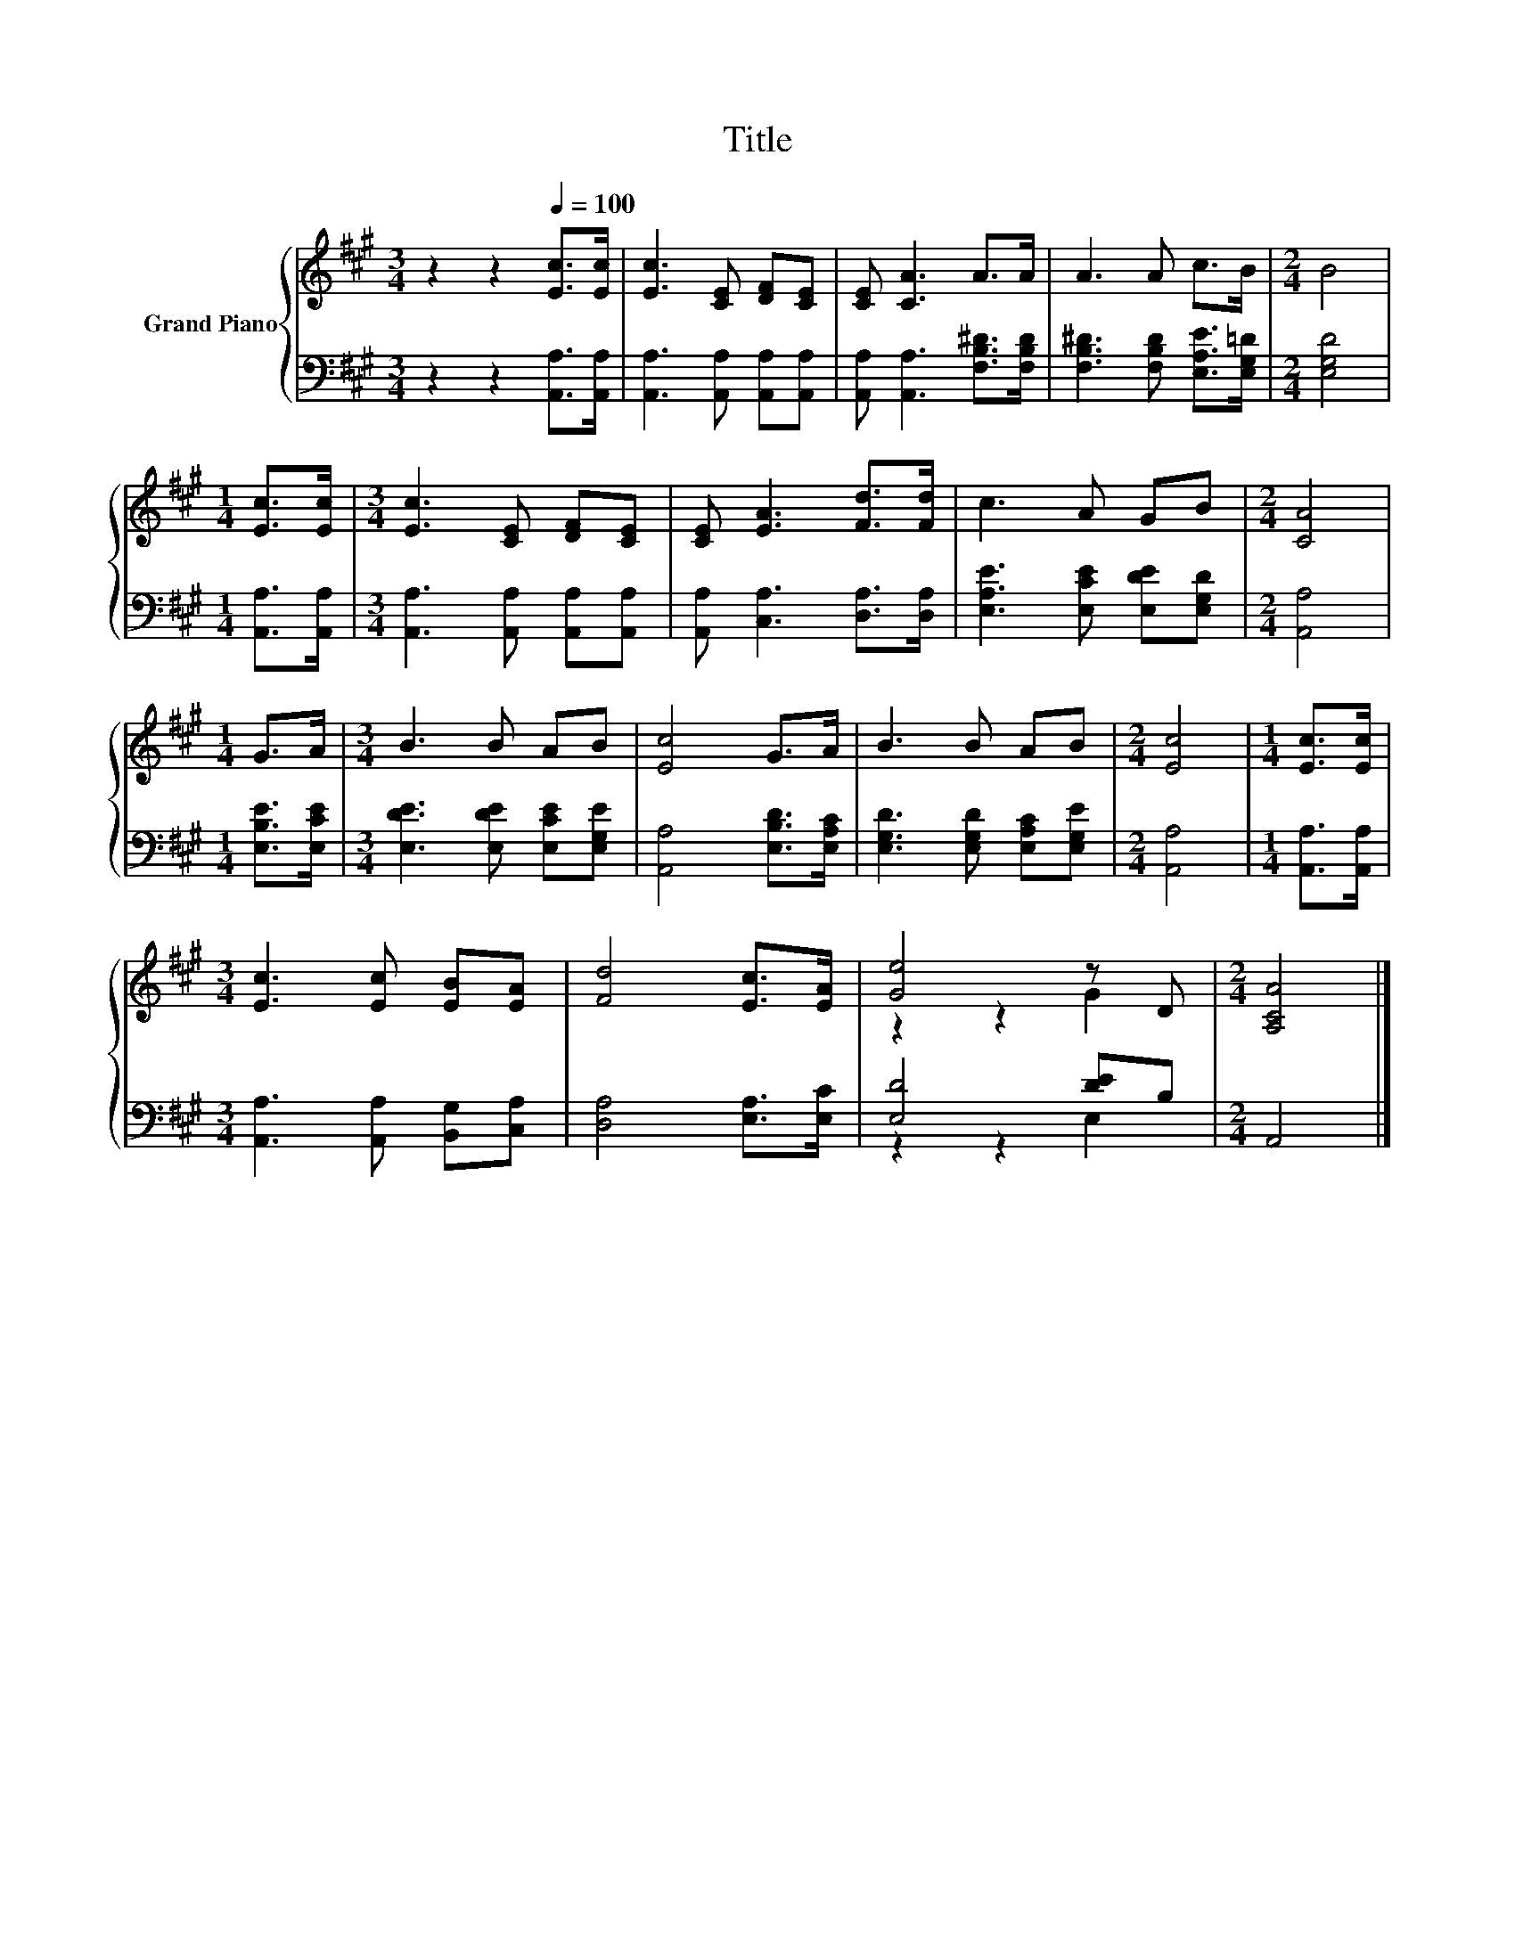 X:1
T:Title
%%score { ( 1 3 ) | ( 2 4 ) }
L:1/8
M:3/4
K:A
V:1 treble nm="Grand Piano"
V:3 treble 
V:2 bass 
V:4 bass 
V:1
 z2 z2[Q:1/4=100] [Ec]>[Ec] | [Ec]3 [CE] [DF][CE] | [CE] [CA]3 A>A | A3 A c>B |[M:2/4] B4 | %5
[M:1/4] [Ec]>[Ec] |[M:3/4] [Ec]3 [CE] [DF][CE] | [CE] [EA]3 [Fd]>[Fd] | c3 A GB |[M:2/4] [CA]4 | %10
[M:1/4] G>A |[M:3/4] B3 B AB | [Ec]4 G>A | B3 B AB |[M:2/4] [Ec]4 |[M:1/4] [Ec]>[Ec] | %16
[M:3/4] [Ec]3 [Ec] [EB][EA] | [Fd]4 [Ec]>[EA] | [Ge]4 z D |[M:2/4] [A,CA]4 |] %20
V:2
 z2 z2 [A,,A,]>[A,,A,] | [A,,A,]3 [A,,A,] [A,,A,][A,,A,] | [A,,A,] [A,,A,]3 [F,B,^D]>[F,B,D] | %3
 [F,B,^D]3 [F,B,D] [E,A,E]>[E,G,=D] |[M:2/4] [E,G,D]4 |[M:1/4] [A,,A,]>[A,,A,] | %6
[M:3/4] [A,,A,]3 [A,,A,] [A,,A,][A,,A,] | [A,,A,] [C,A,]3 [D,A,]>[D,A,] | %8
 [E,A,E]3 [E,CE] [E,DE][E,G,D] |[M:2/4] [A,,A,]4 |[M:1/4] [E,B,E]>[E,CE] | %11
[M:3/4] [E,DE]3 [E,DE] [E,CE][E,G,E] | [A,,A,]4 [E,B,D]>[E,A,C] | [E,G,D]3 [E,G,D] [E,A,C][E,G,E] | %14
[M:2/4] [A,,A,]4 |[M:1/4] [A,,A,]>[A,,A,] |[M:3/4] [A,,A,]3 [A,,A,] [B,,G,][C,A,] | %17
 [D,A,]4 [E,A,]>[E,C] | [E,D]4 [DE]B, |[M:2/4] A,,4 |] %20
V:3
 x6 | x6 | x6 | x6 |[M:2/4] x4 |[M:1/4] x2 |[M:3/4] x6 | x6 | x6 |[M:2/4] x4 |[M:1/4] x2 | %11
[M:3/4] x6 | x6 | x6 |[M:2/4] x4 |[M:1/4] x2 |[M:3/4] x6 | x6 | z2 z2 G2 |[M:2/4] x4 |] %20
V:4
 x6 | x6 | x6 | x6 |[M:2/4] x4 |[M:1/4] x2 |[M:3/4] x6 | x6 | x6 |[M:2/4] x4 |[M:1/4] x2 | %11
[M:3/4] x6 | x6 | x6 |[M:2/4] x4 |[M:1/4] x2 |[M:3/4] x6 | x6 | z2 z2 E,2 |[M:2/4] x4 |] %20

